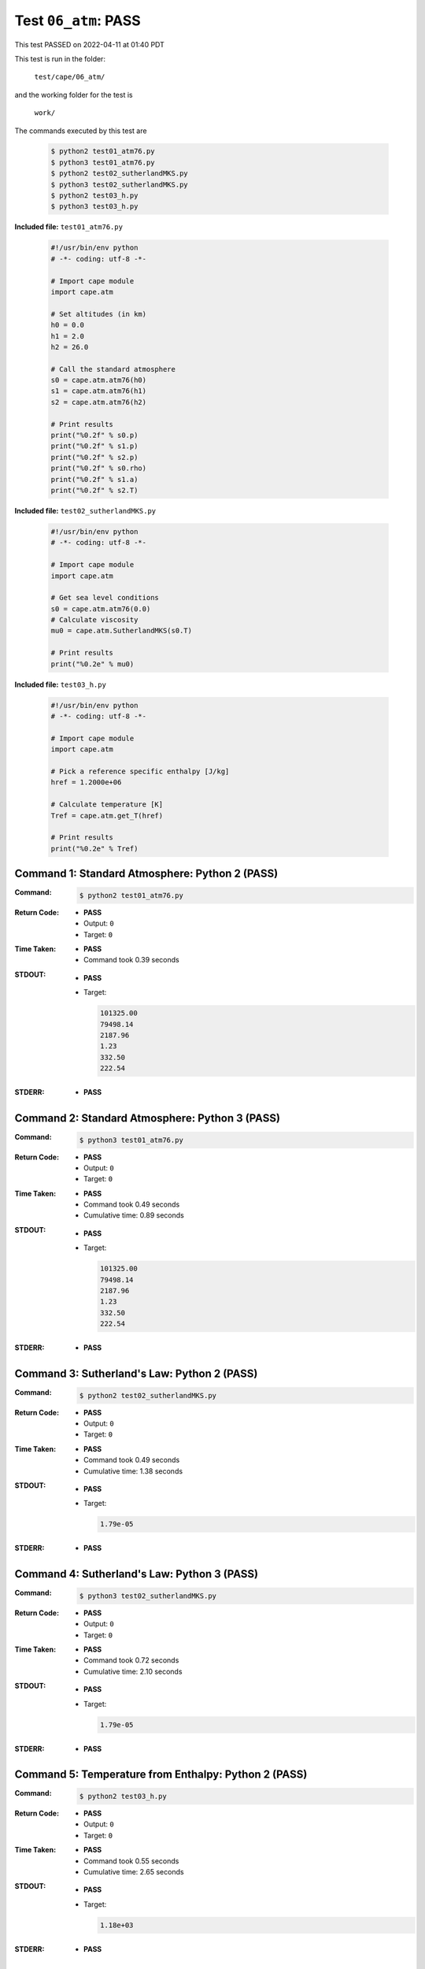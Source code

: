 
.. This documentation written by TestDriver()
   on 2022-04-11 at 01:40 PDT

Test ``06_atm``: PASS
=======================

This test PASSED on 2022-04-11 at 01:40 PDT

This test is run in the folder:

    ``test/cape/06_atm/``

and the working folder for the test is

    ``work/``

The commands executed by this test are

    .. code-block:: console

        $ python2 test01_atm76.py
        $ python3 test01_atm76.py
        $ python2 test02_sutherlandMKS.py
        $ python3 test02_sutherlandMKS.py
        $ python2 test03_h.py
        $ python3 test03_h.py

**Included file:** ``test01_atm76.py``

    .. code-block:: python

        #!/usr/bin/env python
        # -*- coding: utf-8 -*-
        
        # Import cape module
        import cape.atm
        
        # Set altitudes (in km)
        h0 = 0.0
        h1 = 2.0
        h2 = 26.0
        
        # Call the standard atmosphere
        s0 = cape.atm.atm76(h0)
        s1 = cape.atm.atm76(h1)
        s2 = cape.atm.atm76(h2)
        
        # Print results
        print("%0.2f" % s0.p)
        print("%0.2f" % s1.p)
        print("%0.2f" % s2.p)
        print("%0.2f" % s0.rho)
        print("%0.2f" % s1.a)
        print("%0.2f" % s2.T)

**Included file:** ``test02_sutherlandMKS.py``

    .. code-block:: python

        #!/usr/bin/env python
        # -*- coding: utf-8 -*-
        
        # Import cape module
        import cape.atm
        
        # Get sea level conditions
        s0 = cape.atm.atm76(0.0)
        # Calculate viscosity
        mu0 = cape.atm.SutherlandMKS(s0.T)
        
        # Print results
        print("%0.2e" % mu0)

**Included file:** ``test03_h.py``

    .. code-block:: python

        #!/usr/bin/env python
        # -*- coding: utf-8 -*-
        
        # Import cape module
        import cape.atm
        
        # Pick a reference specific enthalpy [J/kg]
        href = 1.2000e+06
        
        # Calculate temperature [K]
        Tref = cape.atm.get_T(href)
        
        # Print results
        print("%0.2e" % Tref)

Command 1: Standard Atmosphere: Python 2 (PASS)
------------------------------------------------

:Command:
    .. code-block:: console

        $ python2 test01_atm76.py

:Return Code:
    * **PASS**
    * Output: ``0``
    * Target: ``0``
:Time Taken:
    * **PASS**
    * Command took 0.39 seconds
:STDOUT:
    * **PASS**
    * Target:

      .. code-block:: none

        101325.00
        79498.14
        2187.96
        1.23
        332.50
        222.54
        

:STDERR:
    * **PASS**

Command 2: Standard Atmosphere: Python 3 (PASS)
------------------------------------------------

:Command:
    .. code-block:: console

        $ python3 test01_atm76.py

:Return Code:
    * **PASS**
    * Output: ``0``
    * Target: ``0``
:Time Taken:
    * **PASS**
    * Command took 0.49 seconds
    * Cumulative time: 0.89 seconds
:STDOUT:
    * **PASS**
    * Target:

      .. code-block:: none

        101325.00
        79498.14
        2187.96
        1.23
        332.50
        222.54
        

:STDERR:
    * **PASS**

Command 3: Sutherland's Law: Python 2 (PASS)
---------------------------------------------

:Command:
    .. code-block:: console

        $ python2 test02_sutherlandMKS.py

:Return Code:
    * **PASS**
    * Output: ``0``
    * Target: ``0``
:Time Taken:
    * **PASS**
    * Command took 0.49 seconds
    * Cumulative time: 1.38 seconds
:STDOUT:
    * **PASS**
    * Target:

      .. code-block:: none

        1.79e-05
        

:STDERR:
    * **PASS**

Command 4: Sutherland's Law: Python 3 (PASS)
---------------------------------------------

:Command:
    .. code-block:: console

        $ python3 test02_sutherlandMKS.py

:Return Code:
    * **PASS**
    * Output: ``0``
    * Target: ``0``
:Time Taken:
    * **PASS**
    * Command took 0.72 seconds
    * Cumulative time: 2.10 seconds
:STDOUT:
    * **PASS**
    * Target:

      .. code-block:: none

        1.79e-05
        

:STDERR:
    * **PASS**

Command 5: Temperature from Enthalpy: Python 2 (PASS)
------------------------------------------------------

:Command:
    .. code-block:: console

        $ python2 test03_h.py

:Return Code:
    * **PASS**
    * Output: ``0``
    * Target: ``0``
:Time Taken:
    * **PASS**
    * Command took 0.55 seconds
    * Cumulative time: 2.65 seconds
:STDOUT:
    * **PASS**
    * Target:

      .. code-block:: none

        1.18e+03
        

:STDERR:
    * **PASS**

Command 6: Temperature from Enthalpy: Python 3 (PASS)
------------------------------------------------------

:Command:
    .. code-block:: console

        $ python3 test03_h.py

:Return Code:
    * **PASS**
    * Output: ``0``
    * Target: ``0``
:Time Taken:
    * **PASS**
    * Command took 0.50 seconds
    * Cumulative time: 3.14 seconds
:STDOUT:
    * **PASS**
    * Target:

      .. code-block:: none

        1.18e+03
        

:STDERR:
    * **PASS**

